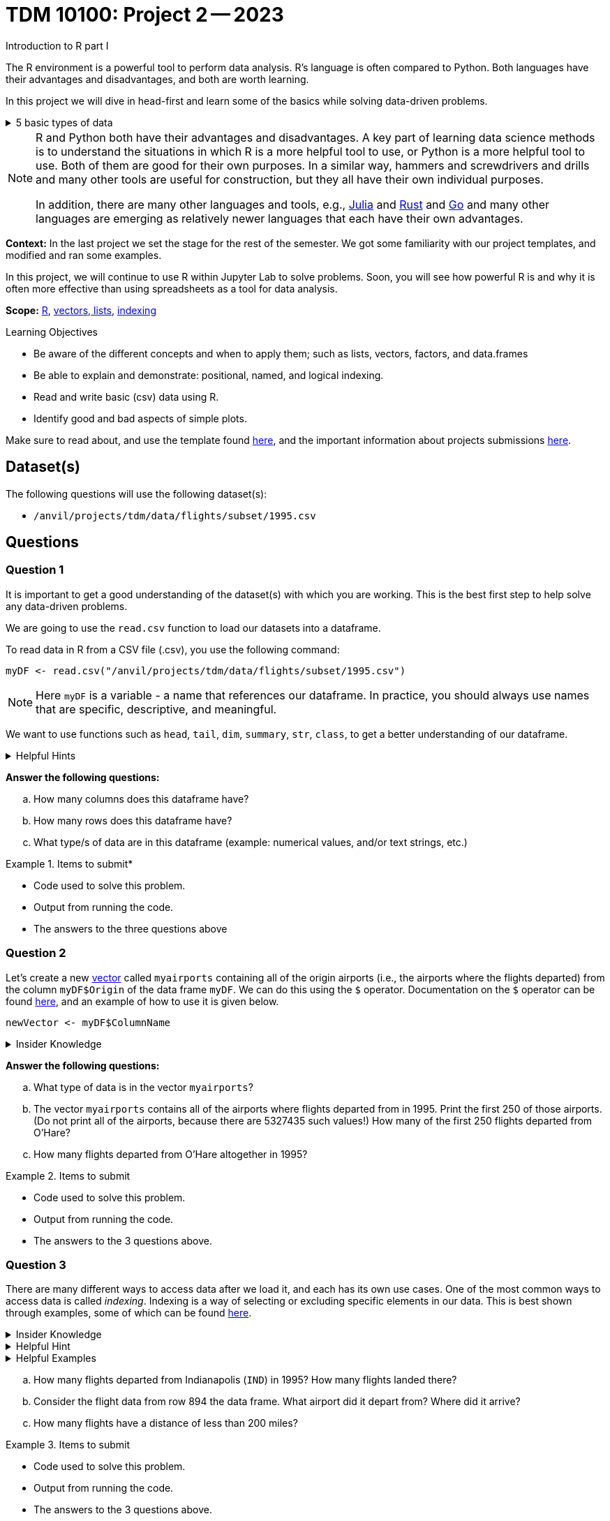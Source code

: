 = TDM 10100: Project 2 -- 2023
Introduction to R part I

The R environment is a powerful tool to perform data analysis. R's language is often compared to Python. Both languages have their advantages and disadvantages, and both are worth learning. 

In this project we will dive in head-first and learn some of the basics while solving data-driven problems.


.5 basic types of data
[%collapsible]
====
    * Values like 1.5 are called numeric values, real numbers, decimal numbers, etc.
    * Values like 7 are called integers or whole numbers.
    * Values TRUE or FALSE are called logical values or Boolean values.
    * Texts consist of sequences of words (also called strings), and words consist of sequences of characters.
    * Values such as 3 + 2ifootnote:[https://stat.ethz.ch/R-manual/R-devel/library/base/html/complex.html] are called complex numbers.  We usually do not encounter these in The Data Mine.
====



[NOTE]
====
R and Python both have their advantages and disadvantages.  A key part of learning data science methods is to understand the situations in which R is a more helpful tool to use, or Python is a more helpful tool to use.  Both of them are good for their own purposes.  In a similar way, hammers and screwdrivers and drills and many other tools are useful for construction, but they all have their own individual purposes.

In addition, there are many other languages and tools, e.g., https://julialang.org/[Julia] and https://www.rust-lang.org/[Rust] and https://go.dev/[Go] and many other languages are emerging as relatively newer languages that each have their own advantages.
====

**Context:** In the last project we set the stage for the rest of the semester. We got some familiarity with our project templates, and modified and ran some examples. 

In this project, we will continue to use R within Jupyter Lab to solve problems. Soon, you will see how powerful R is and why it is often more effective than using spreadsheets as a tool for data analysis.

**Scope:** xref:programming-languages:R:introduction.adoc[R], xref:programming-languages:R:lists-and-vectors.adoc[vectors, lists], https://rspatial.org/intr/4-indexing.html[indexing]

.Learning Objectives
****
- Be aware of the different concepts and when to apply them; such as lists, vectors, factors, and data.frames 
- Be able to explain and demonstrate: positional, named, and logical indexing.
- Read and write basic (csv) data using R.
- Identify good and bad aspects of simple plots.
****

Make sure to read about, and use the template found xref:templates.adoc[here], and the important information about projects submissions xref:submissions.adoc[here].

== Dataset(s)

The following questions will use the following dataset(s):

- `/anvil/projects/tdm/data/flights/subset/1995.csv`

== Questions

=== Question 1
////
The data that we may be working with does not always come to us neat and cleanfootnote:["Raw data" vs "Clean data". Some datasets require "cleaning" such as removing duplicates, removing null values and disgarding irrelevent data].
////

It is important to get a good understanding of the dataset(s) with which you are working. This is the best first step to help solve any data-driven problems.

We are going to use the `read.csv` function to load our datasets into a dataframe.

To read data in R from a CSV file (.csv), you use the following command:

[source,r]

----
myDF <- read.csv("/anvil/projects/tdm/data/flights/subset/1995.csv")
----

////
----
myDF <- read.csv("/anvil/projects/tdm/data/flights/subset/1995.csv")

OR SHOULD WE GO WITH -

myDF <- read.csv("/anvil/projects/tdm/data/flights/subset/1995.csv", stringsAsFactors = TRUE) 

???
----
////

[NOTE]
====
Here `myDF` is a variable - a name that references our dataframe. In practice, you should always use names that are specific, descriptive, and meaningful.
====

////
.Dataset vs Dataframe
[%collapsible]
====
A *Dataset* is a distributed collection of data. Datasets can be thought of as one or more observations of one or more variables. For most datasets, each row is an observation and each column is a variable.

[NOTE]
====
There may be some datasets do not follow that convention.
====

A *Dataframe* is a Dataset organized into named columns. It is conceptually equivalent to a table in a relational database but with richer optimizations under the hood. A dataframe allows you use the tools of R to get insights about the data.
====
////


We want to use functions such as `head`, `tail`, `dim`, `summary`, `str`, `class`,  to get a better understanding of our dataframe. 

.Helpful Hints
[%collapsible]
====
- `head(myDF)` - Look at the head (or top) of the dataframe

- `tail(myDF)` - Look at the tail (or bottom) of the dataframe

- `class(myDF$Dest)` - Return the type of data in a column of the dataframe, for instance, in a column that stores the destination of flights (Dest)

- What do `dim`, `summary`, and `str` do?
====

*Answer the following questions:*

[loweralpha]
.. How many columns does this dataframe have?
.. How many rows does this dataframe have?
.. What type/s of data are in this dataframe (example: numerical values, and/or text strings, etc.)


.Items to submit*
====
- Code used to solve this problem.
- Output from running the code.
- The answers to the three questions above
====

=== Question 2
Let's create a new https://sudo-labs.github.io/r-data-science/vectors/[vector] called `myairports` containing all of the origin airports (i.e., the airports where the flights departed) from the column `myDF$Origin` of the data frame `myDF`. We can do this using the `$` operator. Documentation on the `$` operator can be found https://statisticsglobe.com/meaning-of-dollar-operator-in-r[here], and an example of how to use it is given below.

[source,r]
----
newVector <- myDF$ColumnName
----

////
[source,r]
----
# takes the selected information from the dataframe and puts it into a new vector called `myairports` 
myairports <- myDF$Origin
----
////

.Insider Knowledge
[%collapsible]
====
A vector is a simple way to store a sequence of data.  The data can be numeric data, logical data, textual data, etc.
====
//To assist with this question, please also see the end of the video from Question 1.

*Answer the following questions:*

[loweralpha]
.. What type of data is in the vector `myairports`?
.. The vector `myairports` contains all of the airports where flights departed from in 1995.  Print the first 250 of those airports. (Do not print all of the airports, because there are 5327435 such values!) How many of the first 250 flights departed from O'Hare?
.. How many flights departed from O'Hare altogether in 1995?


.Items to submit
====
- Code used to solve this problem.
- Output from running the code.
- The answers to the 3 questions above.
====

=== Question 3
There are many different ways to access data after we load it, and each has its own use cases. One of the most common ways to access data is called _indexing_. Indexing is a way of selecting or excluding specific elements in our data. This is best shown through examples, some of which can be found https://rspatial.org/intr/4-indexing.html[here].

.Insider Knowledge
[%collapsible]
====
Accessing data can be done in many ways, one of those ways is called **_indexing_**. Typically we use brackets **[ ]** when indexing. By doing this we can select or even exclude specific elements. For example we can select a specific column and a certian range within the column. Some examples of symbols to help us select elements include: +
     * < less than +
     * > greater than +
     * <= less than or equal to +
     * >= greater than or equal to +
     * == is equal +
     * != is not equal +
It is also important to note that indexing in R begins at 1. (This means that the first row of the dataframe will be numbered starting at 1.)
====

.Helpful Hint
[%collapsible]
====
Many programming languages, such as https://www.python.org/[Python] and https://www.learn-c.org/[C], are called "zero-indexed". This means that they begin counting from '0' instead of '1'. Because R is not zero-indexed, we can count like humans normally do. However, this is a good thing to keep in mind going forward.
====

.Helpful Examples
[%collapsible]
====
[source,r]
----
# find data by their indices
myDF$Distance[row_index_start:row_index_end,] 

# creates a new vector with the specific info
mynewvector <- myDF$putcolumnnamehere

# all of the data from row 3
myDF[3,]

# all of the data in all of the rows, with columns between myfirstcolumn and mylastcolumn
myDF[,myfirstcolumn:mylastcolumn] 


# the first 250 values from column 17
head(myDF[,17], n=250)

# puts all variables that are less than 6 from the dataframe
longdistances = myDF$Distance[myDF$Distance > 2000]
----
====

[loweralpha]
.. How many flights departed from Indianapolis (`IND`) in 1995?  How many flights landed there?
.. Consider the flight data from row 894 the data frame.  What airport did it depart from?  Where did it arrive?
.. How many flights have a distance of less than 200 miles?


.Items to submit
====
- Code used to solve this problem.
- Output from running the code.
- The answers to the 3 questions above.
====

=== Question 4
Oftentimes we will be dealing with enormous quantities of data, and it just isn't feasible to try and look at the data point-by-point in order to summarize the entire dataframe. When we find ourselves in a situation like this, the `table()` function is here to save the day! 

Take a look at https://www.geeksforgeeks.org/create-table-from-dataframe-in-r/[this link] for some examples of how to use the `table()` function in R. Once you have a good understanding of how it works, try and answer the three sub-questions below using the `table()` function. You may need to use some other basic R functions as well.

.Insider Knowledge
[%collapsible]
====
It is useful to use functions in R and see how they behave, and then to take a function of the result, and take a function of that result, etc.  For instance, it is common to summarize a vector in a table, and then sort the results, and then take the first few largest or smallest values. This is known as "nesting" functions, and is common throughout programming.

////
Remember also that R is a case-sensitive language.
[source,r]
----
table(myDF$Origin)   # summarizes how many flights departed from each airport
sort(table(myDF$Origin))   # sorts those results in numeric order
tail(sort(table(myDF$Origin)),n=10)  # finds the 10 most popular airports, according to the number of flights that departed from each airport.
----
////

====
[loweralpha]
.. Rank the airline companies (in the column `myDF$UniqueCarrier`) according to their popularity, (i.e. according to the number of flights on each airline).
.. Which are the three most popular airlines from 1995?
.. Now find the ten airplanes that had the most flights in 1995.  List them in order, from most popular to least popular.  Do you notice anything unusual about the results?

.Items to submit
====
- Code used to solve this problem.
- Output from running the code.
- The answers to the 3 questions above.
====

=== Question 5
Graphs are a very important tool in analyzing data. By visualizing our data in any of a number of ways, we can discover patterns that may not be as readily apparent by simply looking at tables. As such, they are a vital skill in all data scientists' skillset. 

In this question, we would like you to get comfortable with plotting in R. There are a number of built in tools for basic plotting in this language, including scatterplots, bar charts, histograms, and more! Do some research into a few basic types of plots in R and use your newfound knowledge to answer the below sub-questions.

.Helpful Hint
[%collapsible]
====
https://www.w3schools.com/r/r_graph_plot.asp[This website] has pages on several basic plotting functions in R that may help you complete the question.
====

////
.Insider Knowledge
[%collapsible]
====
A dot plot, also known as a dot chart, is similar to a bar chart or a scatter plot. In R, the categories are displayed along the vertical axis and the corresponding values are displayed according to the horizontal axis. +

We can assign groups a color to help differentiate while plotting a dot chart +

We can also plot a column that we find interesting as well to take a look at what the data might show us.
For example if we wanted to see if there was a difference in days of the week and number of flights, we would use `hist`.
[source,r]
----
mydays<- myDF$DayOfWeek
hist(mydays)
----

====


.Helpful Hints
[%collapsible]
====
[source,r]
----
mycities <- tail(sort(table(myDF$Origin)),n=10)
dotchart(mycities, pch = 21, bg = "green", pt.cex = 1.5)
----
====
////

[loweralpha]
.. Based on your exploration into this data so far, think of a question you have that a plot would answer well. Use one of the native R plots (without importing libraries) to create a plot to answer your question. Before making the plot, think about how many data points wil be displayed. If you try to display millions of dots, you might cause your Jupyter Lab session to freeze or crash. It is useful to think ahead and to consider how your plot might look before you accidentally try to display millions of dots.
.. In a few sentences, explain why you chose the plot you did. Describe any patterns you see in your plot and how those patterns answer the question you put forth in part (a). If you don't see any patterns or your question is left unanswered, put forth a possible explanation as to why that may be happening and what you could change about your approach to improve it.


.Items to submit
====
- Code used to solve this problem.
- Output from running the code.
- The plot or dotchart and your commentary about what you created and what you observed.
====


[WARNING]
====
_Please_ make sure to double check that your submission is complete, and contains all of your code and output before submitting. If you are on a spotty internet connection, it is recommended to download your submission after submitting it to make sure what you _think_ you submitted, was what you _actually_ submitted.
                                                                                                                             
In addition, please review our xref:submissions.adoc[submission guidelines] before submitting your project.
====